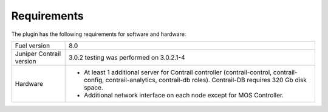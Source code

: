 Requirements
============

The plugin has the following requirements for software and hardware:

+--------------------------------+-----------------------------------------------------------------+
| Fuel version                   | 8.0                                                             |
+--------------------------------+-----------------------------------------------------------------+
| Juniper Contrail version       | 3.0.2                                                           |
|                                | testing was performed on 3.0.2.1-4                              |
+--------------------------------+-----------------------------------------------------------------+
| Hardware                       | *   At least 1 additional server for Contrail controller        |
|                                |     (contrail-control, contrail-config, contrail-analytics,     |
|                                |     contrail-db roles).                                         |
|                                |     Contrail-DB requires 320 Gb disk space.                     |
|                                |                                                                 |
|                                | *   Additional network interface on each                        |
|                                |     node except for MOS Controller.                             |
+--------------------------------+-----------------------------------------------------------------+
